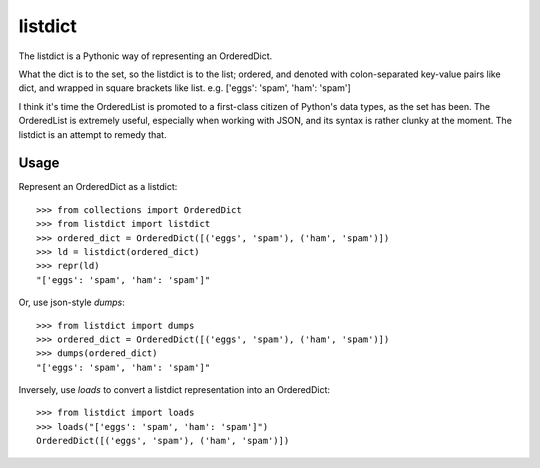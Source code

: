 listdict
========

The listdict is a Pythonic way of representing an OrderedDict.

What the dict is to the set, so the listdict is to the list; ordered, and
denoted with colon-separated key-value pairs like dict, and wrapped in square
brackets like list. e.g. ['eggs': 'spam', 'ham': 'spam']

I think it's time the OrderedList is promoted to a first-class citizen of
Python's data types, as the set has been. The OrderedList is extremely useful,
especially when working with JSON, and its syntax is rather clunky at the
moment. The listdict is an attempt to remedy that.

Usage
-----

Represent an OrderedDict as a listdict: ::

    >>> from collections import OrderedDict
    >>> from listdict import listdict
    >>> ordered_dict = OrderedDict([('eggs', 'spam'), ('ham', 'spam')])
    >>> ld = listdict(ordered_dict)
    >>> repr(ld)
    "['eggs': 'spam', 'ham': 'spam']"

Or, use json-style `dumps`: ::

    >>> from listdict import dumps
    >>> ordered_dict = OrderedDict([('eggs', 'spam'), ('ham', 'spam')])
    >>> dumps(ordered_dict)
    "['eggs': 'spam', 'ham': 'spam']"

Inversely, use `loads` to convert a listdict representation into an
OrderedDict: ::

    >>> from listdict import loads
    >>> loads("['eggs': 'spam', 'ham': 'spam']")
    OrderedDict([('eggs', 'spam'), ('ham', 'spam')])

